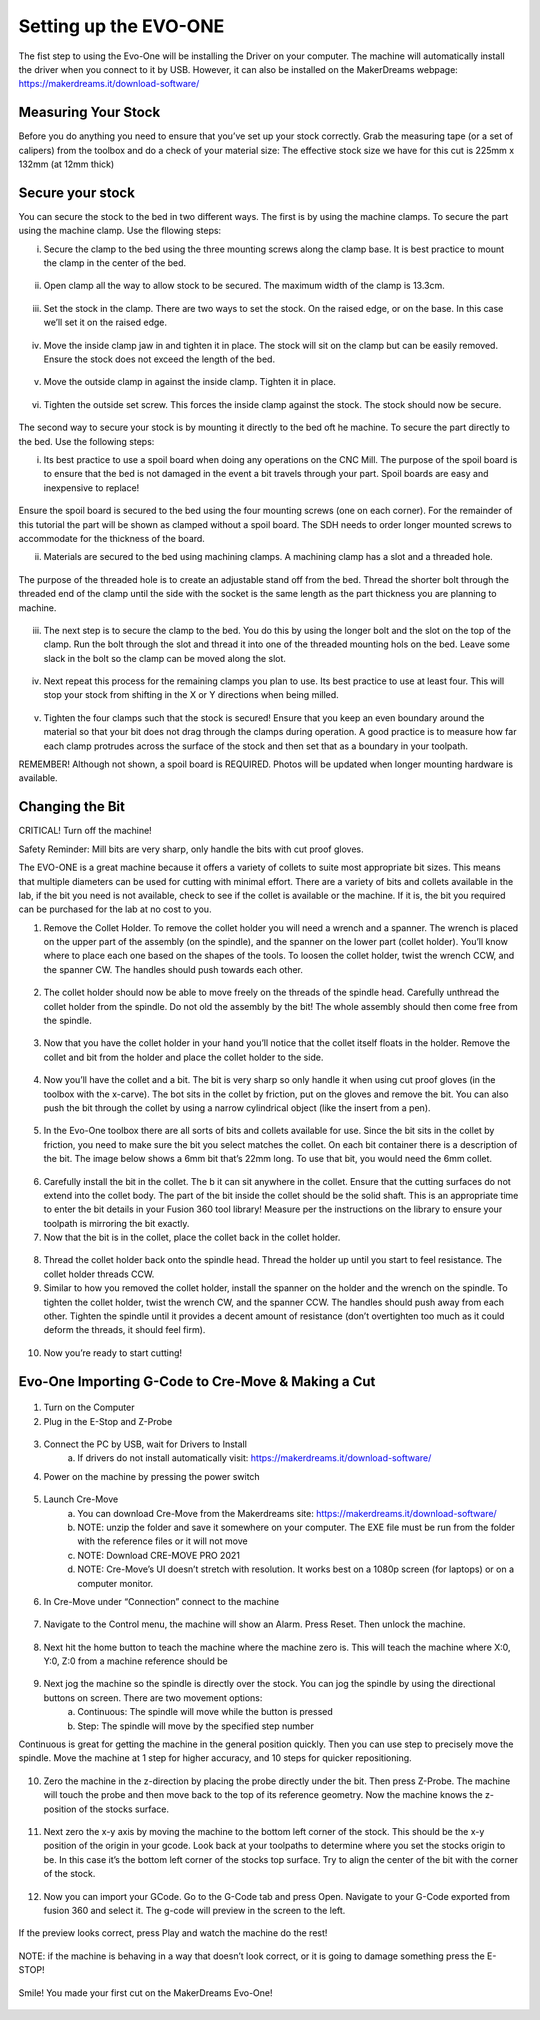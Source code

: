 Setting up the EVO-ONE
======================

The fist step to using the Evo-One will be installing the Driver on your computer. The machine will automatically install the driver when you connect to it by USB. However, it can also be installed on the MakerDreams webpage: https://makerdreams.it/download-software/

.. figure:: ../_static/images/SettingUpEvo1_1.png
    :figwidth: 450px
    :target: ../_static/images/SettingUpEvo1_1.png

Measuring Your Stock
--------------------

Before you do anything you need to ensure that you’ve set up your stock correctly. Grab the measuring tape (or a set of calipers) from the toolbox and do a check of your material size: 
The effective stock size we have for this cut is 225mm x 132mm (at 12mm thick)

.. figure:: ../_static/images/SettingUpEvo1_2.png
    :figwidth: 450px
    :target: ../_static/images/SettingUpEvo1_2.png

Secure your stock
-----------------

You can secure the stock to the bed in two different ways. 
The first is by using the machine clamps. To secure the part using the machine clamp. Use the fllowing steps:

i. Secure the clamp to the bed using the three mounting screws along the clamp base. It is best practice to mount the clamp in the center of the bed.

.. figure:: ../_static/images/SettingUpEvo1_3.png
    :figwidth: 450px
    :target: ../_static/images/SettingUpEvo1_3.png

ii. Open clamp all the way to allow stock to be secured. The maximum width of the clamp is 13.3cm.
    	
.. figure:: ../_static/images/SettingUpEvo1_4.png
    :figwidth: 450px
    :target: ../_static/images/SettingUpEvo1_4.png

iii. Set the stock in the clamp. There are two ways to set the stock. On the raised edge, or on the base. In this case we’ll set it on the raised edge. 
	
.. figure:: ../_static/images/SettingUpEvo1_5.png
    :figwidth: 450px
    :target: ../_static/images/SettingUpEvo1_5.png

iv. Move the inside clamp jaw in and tighten it in place. The stock will sit on the clamp but can be easily removed. Ensure the stock does not exceed the length of the bed. 
	
.. figure:: ../_static/images/SettingUpEvo1_6.png
    :figwidth: 450px
    :target: ../_static/images/SettingUpEvo1_6.png

v. Move the outside clamp in against the inside clamp. Tighten it in place.

.. figure:: ../_static/images/SettingUpEvo1_7.png
    :figwidth: 450px
    :target: ../_static/images/SettingUpEvo1_7.png

vi. Tighten the outside set screw. This forces the inside clamp against the stock. The stock should now be secure. 

.. figure:: ../_static/images/SettingUpEvo1_8.png
    :figwidth: 450px
    :target: ../_static/images/SettingUpEvo1_8.png

The second way to secure your stock is by mounting it directly to the bed oft he machine. To secure the part directly to the bed. Use the following steps:

i. Its best practice to use a spoil board when doing any operations on the CNC Mill. The purpose of the spoil board is to ensure that the bed is not damaged in the event a bit travels through your part. Spoil boards are easy and inexpensive to replace! 
	
.. figure:: ../_static/images/SettingUpEvo1_9.png
    :figwidth: 450px
    :target: ../_static/images/SettingUpEvo1_9.png

Ensure the spoil board is secured to the bed using the four mounting screws (one on each corner). 
For the remainder of this tutorial the part will be shown as clamped without a spoil board. The SDH needs to order longer mounted screws to accommodate for the thickness of the board. 
	
ii. Materials are secured to the bed using machining clamps. A machining clamp has a slot and a threaded hole. 
	
.. figure:: ../_static/images/SettingUpEvo1_10.png
    :figwidth: 450px
    :target: ../_static/images/SettingUpEvo1_10.png

The purpose of the threaded hole is to create an adjustable stand off from the bed. Thread the shorter bolt through the threaded end of the clamp until the side with the socket is the same length as the part thickness you are planning to machine. 

.. figure:: ../_static/images/SettingUpEvo1_11.png
    :figwidth: 450px
    :target: ../_static/images/SettingUpEvo1_11.png

iii. The next step is to secure the clamp to the bed. You do this by using the longer bolt and the slot on the top of the clamp. Run the bolt through the slot and thread it into one of the threaded mounting hols on the bed. Leave some slack in the bolt so the clamp can be moved along the slot.
	
.. figure:: ../_static/images/SettingUpEvo1_12.png
    :figwidth: 450px
    :target: ../_static/images/SettingUpEvo1_12.png

iv. Next repeat this process for the remaining clamps you plan to use. Its best practice to use at least four. This will stop your stock from shifting in the X or Y directions when being milled.

.. figure:: ../_static/images/SettingUpEvo1_13.png
    :figwidth: 450px
    :target: ../_static/images/SettingUpEvo1_13.png

v. Tighten the four clamps such that the stock is secured! Ensure that you keep an even boundary around the material so that your bit does not drag through the clamps during operation. A good practice is to measure how far each clamp protrudes across the surface of the stock and then set that as a boundary in your toolpath. 

REMEMBER! Although not shown, a spoil board is REQUIRED. Photos will be updated when longer mounting hardware is available.

Changing the Bit
----------------

CRITICAL! Turn off the machine! 

Safety Reminder: Mill bits are very sharp, only handle the bits with cut proof gloves.

The EVO-ONE is a great machine because it offers a variety of collets to suite most appropriate bit sizes. This means that multiple diameters can be used for cutting with minimal effort. There are a variety of bits and collets available in the lab, if the bit you need is not available, check to see if the collet is available or the machine. If it is, the bit you required can be purchased for the lab at no cost to you. 

1. Remove the Collet Holder. To remove the collet holder you will need a wrench and a spanner. The wrench is placed on the upper part of the assembly (on the spindle), and the spanner on the lower part (collet holder). You’ll know where to place each one based on the shapes of the tools. To loosen the collet holder, twist the wrench CCW, and the spanner CW. The handles should push towards each other. 

.. figure:: ../_static/images/SettingUpEvo1_14.png
    :figwidth: 450px
    :target: ../_static/images/SettingUpEvo1_14.png


2. The collet holder should now be able to move freely on the threads of the spindle head. Carefully unthread the collet holder from the spindle. Do not old the assembly by the bit! The whole assembly should then come free from the spindle. 

.. figure:: ../_static/images/SettingUpEvo1_15.png
    :figwidth: 450px
    :target: ../_static/images/SettingUpEvo1_15.png

3. Now that you have the collet holder in your hand you’ll notice that the collet itself floats in the holder. Remove the collet and bit from the holder and place the collet holder to the side. 

.. figure:: ../_static/images/SettingUpEvo1_16.png
    :figwidth: 450px
    :target: ../_static/images/SettingUpEvo1_16.png

4. Now you’ll have the collet and a bit. The bit is very sharp so only handle it when using cut proof gloves (in the toolbox with the x-carve). The bot sits in the collet by friction, put on the gloves and remove the bit. You can also push the bit through the collet by using a narrow cylindrical object (like the insert from a pen). 
	
.. figure:: ../_static/images/SettingUpEvo1_17.png
    :figwidth: 450px
    :target: ../_static/images/SettingUpEvo1_17.png

5. In the Evo-One toolbox there are all sorts of bits and collets available for use. Since the bit sits in the collet by friction, you need to make sure the bit you select matches the collet. On each bit container there is a description of the bit. The image below shows a 6mm bit that’s 22mm long. To use that bit, you would need the 6mm collet. 
	
.. figure:: ../_static/images/SettingUpEvo1_18.png
    :figwidth: 450px
    :target: ../_static/images/SettingUpEvo1_18.png

6. Carefully install the bit in the collet. The b it can sit anywhere in the collet. Ensure that the cutting surfaces do not extend into the collet body. The part of the bit inside the collet should be the solid shaft. This is an appropriate time to enter the bit details in your Fusion 360 tool library! Measure per the instructions on the library to ensure your toolpath is mirroring the bit exactly. 
	
7. Now that the bit is in the collet, place the collet back in the collet holder.
	
.. figure:: ../_static/images/SettingUpEvo1_19.png
    :figwidth: 450px
    :target: ../_static/images/SettingUpEvo1_19.png

8. Thread the collet holder back onto the spindle head. Thread the holder up until you start to feel resistance. The collet holder threads CCW. 

9. Similar to how you removed the collet holder, install the spanner on the holder and the wrench on the spindle. To tighten the collet holder, twist the wrench CW, and the spanner CCW. The handles should push away from each other. Tighten the spindle until it provides a decent amount of resistance (don’t overtighten too much as it could deform the threads, it should feel firm). 

.. figure:: ../_static/images/SettingUpEvo1_20.png
    :figwidth: 450px
    :target: ../_static/images/SettingUpEvo1_20.png

10. Now you’re ready to start cutting! 

Evo-One Importing G-Code to Cre-Move & Making a Cut
---------------------------------------------------

.. figure:: ../_static/images/CreMove_1.png
    :figwidth: 450px
    :target: ../_static/images/CreMove_1.png

1. Turn on the Computer

2. Plug in the E-Stop and Z-Probe

.. figure:: ../_static/images/CreMove_2.png
    :figwidth: 450px
    :target: ../_static/images/CreMove_2.png

.. figure:: ../_static/images/CreMove_3.png
    :figwidth: 450px
    :target: ../_static/images/CreMove_3.png

3. Connect the PC by USB, wait for Drivers to Install 
	a. If drivers do not install automatically visit: https://makerdreams.it/download-software/
	
4. Power on the machine by pressing the power switch 

.. figure:: ../_static/images/CreMove_4.png
    :figwidth: 450px
    :target: ../_static/images/CreMove_4.png

5. Launch Cre-Move
	a. You can download Cre-Move from the Makerdreams site: https://makerdreams.it/download-software/
	b. NOTE: unzip the folder and save it somewhere on your computer. The EXE file must be run from the folder with the reference files or it will not move
	c. NOTE: Download CRE-MOVE PRO 2021
	d. NOTE: Cre-Move’s UI doesn’t stretch with resolution. It works best on a 1080p screen (for laptops) or on a computer monitor.
	
6. In Cre-Move under “Connection” connect to the machine

.. figure:: ../_static/images/CreMove_5.png
    :figwidth: 450px
    :target: ../_static/images/CreMove_5.png

7.  Navigate to the Control menu, the machine will show an Alarm. Press Reset. Then unlock the machine. 

.. figure:: ../_static/images/CreMove_6.png
    :figwidth: 450px
    :target: ../_static/images/CreMove_6.png

8. Next hit the home button to teach the machine where the machine zero is. This will teach the machine where X:0, Y:0, Z:0 from a machine reference should be

.. figure:: ../_static/images/CreMove_7.png
    :figwidth: 450px
    :target: ../_static/images/CreMove_7.png

9. Next jog the machine so the spindle is directly over the stock. You can jog the spindle by using the directional buttons on screen. There are two movement options: 
	a. Continuous: The spindle will move while the button is pressed
	b. Step: The spindle will move by the specified step number
	
Continuous is great for getting the machine in the general position quickly. Then you can use step to precisely move the spindle. Move the machine at 1 step for higher accuracy, and 10 steps for quicker repositioning. 

.. figure:: ../_static/images/CreMove_8.png
    :figwidth: 450px
    :target: ../_static/images/CreMove_8.png

.. figure:: ../_static/images/CreMove_9.png
    :figwidth: 450px
    :target: ../_static/images/CreMove_9.png

10. Zero the machine in the z-direction by placing the probe directly under the bit. Then press Z-Probe. The machine will touch the probe and then move back to the top of its reference geometry. Now the machine knows the z-position of the stocks surface. 

.. figure:: ../_static/images/CreMove_10.png
    :figwidth: 450px
    :target: ../_static/images/CreMove_10.png

.. figure:: ../_static/images/CreMove_11.png
    :figwidth: 450px
    :target: ../_static/images/CreMove_11.png

11. Next zero the x-y axis by moving the machine to the bottom left corner of the stock. This should be the x-y position of the origin in your gcode. Look back at your toolpaths to determine where you set the stocks origin to be. In this case it’s the bottom left corner of the stocks top surface. Try to align the center of the bit with the corner of the stock.

.. figure:: ../_static/images/CreMove_12.png
    :figwidth: 450px
    :target: ../_static/images/CreMove_12.png

.. figure:: ../_static/images/CreMove_13.png
    :figwidth: 450px
    :target: ../_static/images/CreMove_13.png

12. Now you can import your GCode. Go to the G-Code tab and press Open. Navigate to your G-Code exported from fusion 360 and select it. The g-code will preview in the screen to the left. 

.. figure:: ../_static/images/CreMove_14.png
    :figwidth: 450px
    :target: ../_static/images/CreMove_14.png

.. figure:: ../_static/images/CreMove_15.png
    :figwidth: 450px
    :target: ../_static/images/CreMove_15.png

If the preview looks correct, press Play and watch the machine do the rest! 

.. figure:: ../_static/images/CreMove_16.png
    :figwidth: 450px
    :target: ../_static/images/CreMove_16.png

NOTE: if the machine is behaving in a way that doesn’t look correct, or it is going to damage something press the E-STOP! 

.. figure:: ../_static/images/CreMove_17.png
    :figwidth: 450px
    :target: ../_static/images/CreMove_17.png

Smile! You made your first cut on the MakerDreams Evo-One!

.. figure:: ../_static/images/CreMove_18.png
    :figwidth: 450px
    :target: ../_static/images/CreMove_18.png

